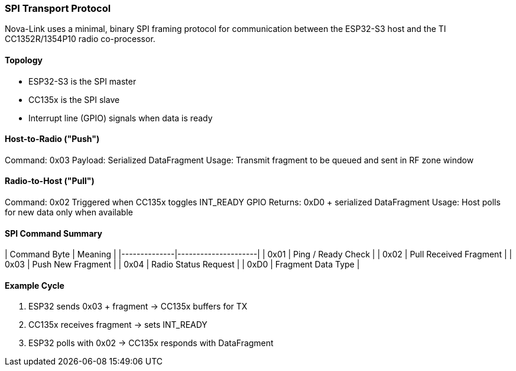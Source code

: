 === SPI Transport Protocol

Nova-Link uses a minimal, binary SPI framing protocol for communication between the ESP32-S3 host and the TI CC1352R/1354P10 radio co-processor.

==== Topology
- ESP32-S3 is the SPI master
- CC135x is the SPI slave
- Interrupt line (GPIO) signals when data is ready

==== Host-to-Radio ("Push")
Command: 0x03  
Payload: Serialized DataFragment  
Usage: Transmit fragment to be queued and sent in RF zone window

==== Radio-to-Host ("Pull")
Command: 0x02  
Triggered when CC135x toggles INT_READY GPIO  
Returns: 0xD0 + serialized DataFragment  
Usage: Host polls for new data only when available

==== SPI Command Summary

| Command Byte | Meaning             |
|--------------|---------------------|
| 0x01         | Ping / Ready Check  |
| 0x02         | Pull Received Fragment |
| 0x03         | Push New Fragment   |
| 0x04         | Radio Status Request |
| 0xD0         | Fragment Data Type  |

==== Example Cycle
1. ESP32 sends 0x03 + fragment → CC135x buffers for TX
2. CC135x receives fragment → sets INT_READY
3. ESP32 polls with 0x02 → CC135x responds with DataFragment